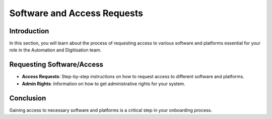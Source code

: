 Software and Access Requests
============================

Introduction
------------
In this section, you will learn about the process of requesting access to various software and platforms essential for your role in the Automation and Digitisation team.

Requesting Software/Access
--------------------------
- **Access Requests**: Step-by-step instructions on how to request access to different software and platforms.
- **Admin Rights**: Information on how to get administrative rights for your system.

Conclusion
----------
Gaining access to necessary software and platforms is a critical step in your onboarding process.
